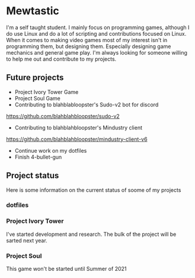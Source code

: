 * Mewtastic
I'm a self taught student. I mainly focus on programming games, although I do use Linux and do a lot of scripting and contributions focused on Linux. When it comes to making video games most of my interest isn't in programming them, but designing them. Especially designing game mechanics and general game play. I'm always looking for someone willing to help me out and contribute to my projects.

** Future projects
- Project Ivory Tower Game
- Project Soul Game
- Contributing to blahblabloopster's Sudo-v2 bot for discord
https://github.com/blahblahbloopster/sudo-v2
- Contributing to blahblahbloopster's Mindustry client
https://github.com/blahblahbloopster/mindustry-client-v6
- Continue work on my dotfiles
- Finish 4-bullet-gun

** Project status
Here is some information on the current status of soome of my projects

*** dotfiles
[[https://github.com/Mewtastic/dotfiles/blob/main/screenshots/desktop.png]]

*** Project Ivory Tower
I've started development and research. The bulk of the project will be sarted next year.

*** Project Soul
 This game won't be started until Summer of 2021
